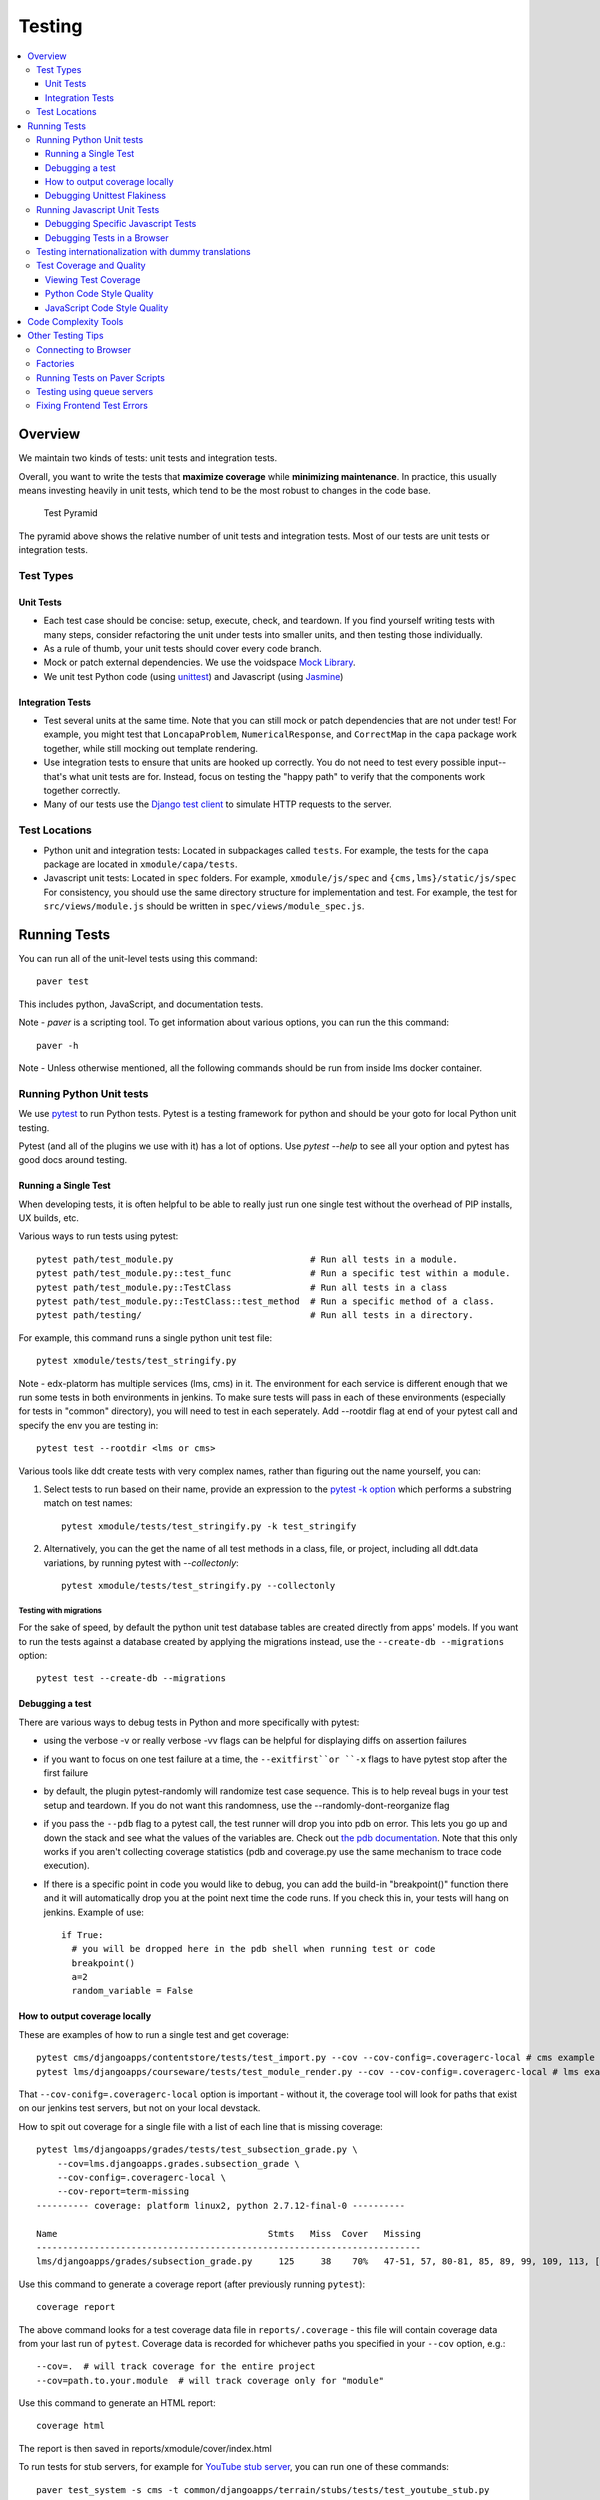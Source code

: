 #######
Testing
#######

.. contents::
   :local:
   :depth: 3

Overview
========

We maintain two kinds of tests: unit tests and integration tests.

Overall, you want to write the tests that **maximize coverage** while
**minimizing maintenance**. In practice, this usually means investing
heavily in unit tests, which tend to be the most robust to changes in
the code base.

.. figure:: test_pyramid.png
   :alt: Test Pyramid

   Test Pyramid

The pyramid above shows the relative number of unit tests and integration
tests. Most of our tests are unit tests or
integration tests.

Test Types
----------

Unit Tests
~~~~~~~~~~

-  Each test case should be concise: setup, execute, check, and
   teardown. If you find yourself writing tests with many steps,
   consider refactoring the unit under tests into smaller units, and
   then testing those individually.

-  As a rule of thumb, your unit tests should cover every code branch.

-  Mock or patch external dependencies. We use the voidspace `Mock Library`_.

-  We unit test Python code (using `unittest`_) and Javascript (using
   `Jasmine`_)

.. _Mock Library: http://www.voidspace.org.uk/python/mock/
.. _unittest: http://docs.python.org/2/library/unittest.html
.. _Jasmine: http://jasmine.github.io/


Integration Tests
~~~~~~~~~~~~~~~~~

-  Test several units at the same time. Note that you can still mock or patch
   dependencies that are not under test! For example, you might test that
   ``LoncapaProblem``, ``NumericalResponse``, and ``CorrectMap`` in the ``capa``
   package work together, while still mocking out template rendering.

-  Use integration tests to ensure that units are hooked up correctly.  You do
   not need to test every possible input--that's what unit tests are for.
   Instead, focus on testing the "happy path" to verify that the components work
   together correctly.

-  Many of our tests use the `Django test client`_ to simulate HTTP requests to
   the server.

.. _Django test client: https://docs.djangoproject.com/en/dev/topics/testing/overview/

Test Locations
--------------

-  Python unit and integration tests: Located in subpackages called
   ``tests``. For example, the tests for the ``capa`` package are
   located in ``xmodule/capa/tests``.

-  Javascript unit tests: Located in ``spec`` folders. For example,
   ``xmodule/js/spec`` and
   ``{cms,lms}/static/js/spec`` For consistency, you should use the
   same directory structure for implementation and test. For example,
   the test for ``src/views/module.js`` should be written in
   ``spec/views/module_spec.js``.

Running Tests
=============

You can run all of the unit-level tests using this command::

    paver test

This includes python, JavaScript, and documentation tests.

Note -
`paver` is a scripting tool. To get information about various options, you can run the this command::

    paver -h

Note -
Unless otherwise mentioned, all the following commands should be run from inside lms docker container.

Running Python Unit tests
-------------------------

We use `pytest`_ to run Python tests. Pytest is a testing framework for python and should be your goto for local Python unit testing.

Pytest (and all of the plugins we use with it) has a lot of options. Use `pytest --help` to see all your option and pytest has good docs around testing.

.. _pytest: https://pytest.org/


Running a Single Test
~~~~~~~~~~~~~~~~~~~~~

When developing tests, it is often helpful to be able to really just run one single test without the overhead of PIP installs, UX builds, etc.

Various ways to run tests using pytest::

    pytest path/test_m­odule.py                          # Run all tests in a module.
    pytest path/test_m­odule.p­y:­:te­st_func               # Run a specific test within a module.
    pytest path/test_m­odule.p­y:­:Te­stC­las­s               # Run all tests in a class
    pytest path/test_m­odule.p­y:­:Te­stC­las­s::­tes­t_m­ethod  # Run a specific method of a class.
    pytest path/testing/                                # Run all tests in a directory.

For example, this command runs a single python unit test file::

    pytest xmodule/tests/test_stringify.py

Note -
edx-platorm has multiple services (lms, cms) in it. The environment for each service is different enough that we run some tests in both environments in jenkins. To make sure tests will pass in each of these environments (especially for tests in "common" directory), you will need to test in each seperately. Add --rootdir flag at end of your pytest call and specify the env you are testing in::

    pytest test --rootdir <lms or cms>

Various tools like ddt create tests with very complex names, rather than figuring out the name yourself, you can:

1. Select tests to run based on their name, provide an expression to the `pytest -k option`_ which performs a substring match on test names::

    pytest xmodule/tests/test_stringify.py -k test_stringify

.. _pytest -k option: https://docs.pytest.org/en/latest/example/markers.html#using-k-expr-to-select-tests-based-on-their-name
.. _node ID: https://docs.pytest.org/en/latest/example/markers.html#node-id


2. Alternatively, you can the get the name of all test methods in a class, file, or project, including all ddt.data variations, by running pytest with `--collectonly`::

    pytest xmodule/tests/test_stringify.py --collectonly

Testing with migrations
***********************

For the sake of speed, by default the python unit test database tables
are created directly from apps' models. If you want to run the tests
against a database created by applying the migrations instead, use the
``--create-db --migrations`` option::

    pytest test --create-db --migrations

Debugging a test
~~~~~~~~~~~~~~~~

There are various ways to debug tests in Python and more specifically with pytest:

- using the verbose -v or really verbose -vv flags can be helpful for displaying diffs on assertion failures

- if you want to focus on one test failure at a time, the ``--exitfirst``or ``-x`` flags to have pytest stop after the first failure

- by default, the plugin pytest-randomly will randomize test case sequence. This is to help reveal bugs in your test setup and teardown. If you do not want this randomness, use the --randomly-dont-reorganize flag

- if you pass the ``--pdb`` flag to a pytest call, the test runner will drop you into pdb on error. This lets you go up and down the stack and see what the values of the variables are. Check out `the pdb documentation`_.  Note that this only works if you aren't collecting coverage statistics (pdb and coverage.py use the same mechanism to trace code execution).

- If there is a specific point in code you would like to debug, you can add the build-in "breakpoint()" function there and it will automatically drop you at the point next time the code runs. If you check this in, your tests will hang on jenkins. Example of use::

    if True:
      # you will be dropped here in the pdb shell when running test or code
      breakpoint()
      a=2
      random_variable = False

.. _the pdb documentation: http://docs.python.org/library/pdb.html


How to output coverage locally
~~~~~~~~~~~~~~~~~~~~~~~~~~~~~~

These are examples of how to run a single test and get coverage::

    pytest cms/djangoapps/contentstore/tests/test_import.py --cov --cov-config=.coveragerc-local # cms example
    pytest lms/djangoapps/courseware/tests/test_module_render.py --cov --cov-config=.coveragerc-local # lms example

That ``--cov-conifg=.coveragerc-local`` option is important - without it, the coverage
tool will look for paths that exist on our jenkins test servers, but not on your local devstack.

How to spit out coverage for a single file with a list of each line that is missing coverage::

   pytest lms/djangoapps/grades/tests/test_subsection_grade.py \
       --cov=lms.djangoapps.grades.subsection_grade \
       --cov-config=.coveragerc-local \
       --cov-report=term-missing
   ---------- coverage: platform linux2, python 2.7.12-final-0 ----------

   Name                                        Stmts   Miss  Cover   Missing
   -------------------------------------------------------------------------
   lms/djangoapps/grades/subsection_grade.py     125     38    70%   47-51, 57, 80-81, 85, 89, 99, 109, 113, [...]

Use this command to generate a coverage report (after previously running ``pytest``)::

    coverage report

The above command looks for a test coverage data file in ``reports/.coverage`` - this file will
contain coverage data from your last run of ``pytest``.  Coverage data is recorded for whichever
paths you specified in your ``--cov`` option, e.g.::

    --cov=.  # will track coverage for the entire project
    --cov=path.to.your.module  # will track coverage only for "module"

Use this command to generate an HTML report::

    coverage html

The report is then saved in reports/xmodule/cover/index.html

To run tests for stub servers, for example for `YouTube stub server`_, you can
run one of these commands::

    paver test_system -s cms -t common/djangoapps/terrain/stubs/tests/test_youtube_stub.py
    pytest common/djangoapps/terrain/stubs/tests/test_youtube_stub.py

.. _YouTube stub server: https://github.com/edx/edx-platform/blob/master/common/djangoapps/terrain/stubs/tests/test_youtube_stub.py


Debugging Unittest Flakiness
~~~~~~~~~~~~~~~~~~~~~~~~~~~~~

As we move over to running our unittests with Jenkins Pipelines and pytest-xdist,
there are new ways for tests to flake, which can sometimes be difficult to debug.
If you run into flakiness, check (and feel free to contribute to) this
`confluence document <https://openedx.atlassian.net/wiki/spaces/TE/pages/884998163/Debugging+test+failures+with+pytest-xdist>`__ for help.

Running Javascript Unit Tests
-----------------------------

We use Jasmine to run JavaScript unit tests. To run all the JavaScript
tests::

    paver test_js

To run a specific set of JavaScript tests and print the results to the
console, run these commands::

    paver test_js_run -s lms
    paver test_js_run -s cms
    paver test_js_run -s cms-squire
    paver test_js_run -s xmodule
    paver test_js_run -s xmodule-webpack
    paver test_js_run -s common
    paver test_js_run -s common-requirejs

To run JavaScript tests in a browser, run these commands::

    paver test_js_dev -s lms
    paver test_js_dev -s cms
    paver test_js_dev -s cms-squire
    paver test_js_dev -s xmodule
    paver test_js_dev -s xmodule-webpack
    paver test_js_dev -s common
    paver test_js_dev -s common-requirejs

Debugging Specific Javascript Tests
~~~~~~~~~~~~~~~~~~~~~~~~~~~~~~~~~~~

The best way to debug individual tests is to run the test suite in the browser and
use your browser's Javascript debugger. The debug page will allow you to select
an individual test and only view the results of that test.


Debugging Tests in a Browser
~~~~~~~~~~~~~~~~~~~~~~~~~~~~

To debug these tests on devstack in a local browser:

* first run the appropriate test_js_dev command from above
* open http://localhost:19876/debug.html in your host system's browser of choice
* this will run all the tests and show you the results including details of any failures
* you can click on an individually failing test and/or suite to re-run it by itself
* you can now use the browser's developer tools to debug as you would any other JavaScript code

Note: the port is also output to the console that you ran the tests from if you find that easier.

These paver commands call through to Karma. For more
info, see `karma-runner.github.io <https://karma-runner.github.io/>`__.

Testing internationalization with dummy translations
----------------------------------------------------

Any text you add to the platform should be internationalized. To generate translations for your new strings, run the following command::

    paver i18n_dummy

This command generates dummy translations for each dummy language in the
platform and puts the dummy strings in the appropriate language files.
You can then preview the dummy languages on your local machine and also in your sandbox, if and when you create one.

The dummy language files that are generated during this process can be
found in the following locations::

    conf/locale/{LANG_CODE}

There are a few JavaScript files that are generated from this process. You can find those in the following locations::

    lms/static/js/i18n/{LANG_CODE}
    cms/static/js/i18n/{LANG_CODE}

Do not commit the ``.po``, ``.mo``, ``.js`` files that are generated
in the above locations during the dummy translation process!

Test Coverage and Quality
-------------------------

Viewing Test Coverage
~~~~~~~~~~~~~~~~~~~~~

We currently collect test coverage information for Python
unit/integration tests.

To view test coverage:

1. Run the test suite with this command::

       paver test

2. Generate reports with this command::

       paver coverage

3. Reports are located in the ``reports`` folder. The command generates
   HTML and XML (Cobertura format) reports.

Python Code Style Quality
~~~~~~~~~~~~~~~~~~~~~~~~~

To view Python code style quality (including PEP 8 and pylint violations) run this command::

    paver run_quality

More specific options are below.

-  These commands run a particular quality report::

       paver run_pep8
       paver run_pylint

-  This command runs a report, and sets it to fail if it exceeds a given number
   of violations::

       paver run_pep8 --limit=800

-  The ``run_quality`` uses the underlying diff-quality tool (which is packaged
   with `diff-cover`_). With that, the command can be set to fail if a certain
   diff threshold is not met. For example, to cause the process to fail if
   quality expectations are less than 100% when compared to master (or in other
   words, if style quality is worse than what is already on master)::

       paver run_quality --percentage=100

-  Note that 'fixme' violations are not counted with run\_quality. To
   see all 'TODO' lines, use this command::

       paver find_fixme --system=lms

   ``system`` is an optional argument here. It defaults to
   ``cms,lms,common``.

.. _diff-cover: https://github.com/Bachmann1234/diff-cover


JavaScript Code Style Quality
~~~~~~~~~~~~~~~~~~~~~~~~~~~~~

To view JavaScript code style quality run this command::

    paver run_eslint

-  This command also comes with a ``--limit`` switch, this is an example of that switch::

    paver run_eslint --limit=50000


Code Complexity Tools
=====================

Tool(s) available for evaluating complexity of edx-platform code:


- `plato <https://github.com/es-analysis/plato>`__ for JavaScript code
  complexity. Several options are available on the command line; see
  documentation.  Below, the following command will produce an HTML report in a
  subdirectory called "jscomplexity"::

       plato -q -x common/static/js/vendor/ -t common -e .eslintrc.json -r -d jscomplexity common/static/js/

Other Testing Tips
==================

Connecting to Browser
---------------------

If you want to see the browser being automated for JavaScript,
you can connect to the container running it via VNC.

+------------------------+----------------------+
| Browser                | VNC connection       |
+========================+======================+
| Firefox (Default)      | vnc://0.0.0.0:25900  |
+------------------------+----------------------+
| Chrome (via Selenium)  | vnc://0.0.0.0:15900  |
+------------------------+----------------------+

On macOS, enter the VNC connection string in Safari to connect via VNC. The VNC
passwords for both browsers are randomly generated and logged at container
startup, and can be found by running ``make vnc-passwords``.

Most tests are run in Firefox by default.  To use Chrome for tests that normally
use Firefox instead, prefix the test command with
``SELENIUM_BROWSER=chrome SELENIUM_HOST=edx.devstack.chrome``

Factories
---------

Many tests delegate set-up to a "factory" class. For example, there are
factories for creating courses, problems, and users. This encapsulates
set-up logic from tests.

Factories are often implemented using `FactoryBoy`_.

In general, factories should be located close to the code they use. For
example, the factory for creating problem XML definitions is located in
``xmodule/capa/tests/response_xml_factory.py`` because the
``capa`` package handles problem XML.

.. _FactoryBoy: https://readthedocs.org/projects/factoryboy/

Running Tests on Paver Scripts
------------------------------

To run tests on the scripts that power the various Paver commands, use the following command::

  pytest pavelib

Testing using queue servers
---------------------------

When testing problems that use a queue server on AWS (e.g.
sandbox-xqueue.edx.org), you'll need to run your server on your public IP, like so::

    ./manage.py lms runserver 0.0.0.0:8000

When you connect to the LMS, you need to use the public ip. Use
``ifconfig`` to figure out the number, and connect e.g. to
``http://18.3.4.5:8000/``

Fixing Frontend Test Errors
---------------------------

If you hit problems for the edx-platform JS tests, 
you should just need to start the container that runs Firefox via "make dev.up.firefox". 
This separate step wasn't needed before because the original "make dev.up" command started all the containers, 
but now we typically use commands like "make.up.lms" which only bring up the containers absolutely needed to run the named service.

You can follow the sequence below::

    Turn on Docker
    cd devstack
    git pull
    make dev.checkout
    make dev.pull.lms
    make dev.provision.lms
    make dev.up.lms
    make dev.up.firefox
    make dev.shell.lms
    paver test_js

